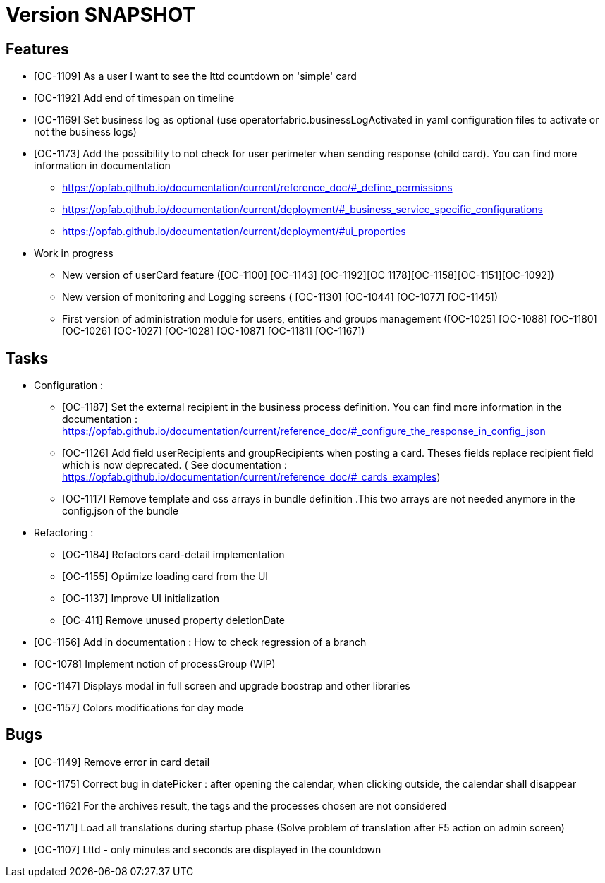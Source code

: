 // Copyright (c) 2018-2020 RTE (http://www.rte-france.com)
// See AUTHORS.txt
// This document is subject to the terms of the Creative Commons Attribution 4.0 International license.
// If a copy of the license was not distributed with this
// file, You can obtain one at https://creativecommons.org/licenses/by/4.0/.
// SPDX-License-Identifier: CC-BY-4.0

= Version SNAPSHOT

== Features

- [OC-1109] As a user I want to see the lttd countdown on 'simple' card
- [OC-1192] Add end of timespan on timeline
- [OC-1169] Set business log as optional (use operatorfabric.businessLogActivated in yaml configuration files to activate or not the business logs) 
- [OC-1173] Add the possibility to not check for user perimeter when sending response (child card). You can find more information in documentation
  ** https://opfab.github.io/documentation/current/reference_doc/#_define_permissions
  ** https://opfab.github.io/documentation/current/deployment/#_business_service_specific_configurations
  ** https://opfab.github.io/documentation/current/deployment/#ui_properties

- Work in progress 
 ** New version of userCard feature ([OC-1100] [OC-1143] [OC-1192][OC 1178][OC-1158][OC-1151][OC-1092])
 ** New version of monitoring and Logging screens ( [OC-1130] [OC-1044] [OC-1077] [OC-1145])
 ** First version of administration module for users, entities and groups management ([OC-1025] [OC-1088] [OC-1180] [OC-1026] [OC-1027] [OC-1028] [OC-1087] [OC-1181] [OC-1167])

== Tasks

- Configuration :
 ** [OC-1187] Set the external recipient in the business process definition. You can find more information in the documentation : https://opfab.github.io/documentation/current/reference_doc/#_configure_the_response_in_config_json
 ** [OC-1126] Add field userRecipients and groupRecipients when posting a card. Theses fields replace recipient field which is now deprecated. ( See documentation : https://opfab.github.io/documentation/current/reference_doc/#_cards_examples)
 ** [OC-1117] Remove template and css arrays in bundle definition .This two arrays are not needed anymore in the config.json of the bundle

- Refactoring : 
  ** [OC-1184] Refactors card-detail implementation 
  ** [OC-1155] Optimize loading card from the UI
  ** [OC-1137] Improve UI initialization
  ** [OC-411] Remove unused property deletionDate


 
- [OC-1156] Add in documentation : How to check regression of a branch
- [OC-1078] Implement notion of processGroup (WIP)
- [OC-1147] Displays modal in full screen and upgrade boostrap and other libraries
- [OC-1157] Colors modifications for day mode

== Bugs

- [OC-1149] Remove error in card detail
- [OC-1175] Correct bug in datePicker : after opening the calendar, when clicking outside, the calendar shall disappear
- [OC-1162] For the archives result, the tags and the processes chosen are not considered
- [OC-1171] Load all translations during startup phase (Solve problem of translation after F5 action on admin screen)
- [OC-1107] Lttd - only minutes and seconds are displayed in the countdown



